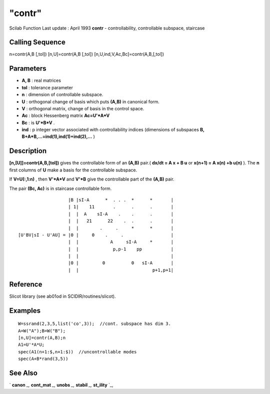 ====
"contr"
====

Scilab Function Last update : April 1993
**contr** - controllability, controllable subspace, staircase



Calling Sequence
~~~~~~~~~~~~~~~~

n=contr(A,B [,tol])
[n,U]=contr(A,B [,tol])
[n,U,ind,V,Ac,Bc]=contr(A,B,[,tol])




Parameters
~~~~~~~~~~


+ **A, B** : real matrices
+ **tol** : tolerance parameter
+ **n** : dimension of controllable subspace.
+ **U** : orthogonal change of basis which puts **(A,B)** in canonical
  form.
+ **V** : orthogonal matrix, change of basis in the control space.
+ **Ac** : block Hessenberg matrix **Ac=U'*A*V**
+ **Bc** : is **U'*B*V** .
+ **ind** : p integer vector associated with controllability indices
  (dimensions of subspaces **B, B+A*B,...=ind(1),ind(1)+ind(2),...** )




Description
~~~~~~~~~~~

**[n,[U]]=contr(A,B,[tol])** gives the controllable form of an
**(A,B)** pair.( **dx/dt = A x + B u** or **x(n+1) = A x(n) +b u(n)**
). The **n** first columns of **U** make a basis for the controllable
subspace.

If **V=U(:,1:n)** , then **V'*A*V** and **V'*B** give the controllable
part of the **(A,B)** pair.

The pair **(Bc, Ac)** is in staircase controllable form.


::

    
    
                            |B |sI-A      *  . . .  *      *       |
                            | 1|    11       .      .      .       |
                            |  |  A    sI-A    .    .      .       |
                            |  |   21      22    .  .      .       |
                            |  |        .     .     *      *       |
         [U'BV|sI - U'AU] = |0 |     0    .     .                  |
                            |  |            A     sI-A     *       |
                            |  |             p,p-1    pp           |
                            |  |                                   |
                            |0 |         0          0   sI-A       |
                            |  |                            p+1,p+1|
       
        




Reference
~~~~~~~~~

Slicot library (see ab01od in SCIDIR/routines/slicot).



Examples
~~~~~~~~


::

    
    
    W=ssrand(2,3,5,list('co',3));  //cont. subspace has dim 3.
    A=W("A");B=W("B");
    [n,U]=contr(A,B);n
    A1=U'*A*U;
    spec(A1(n+1:$,n+1:$))  //uncontrollable modes
    spec(A+B*rand(3,5))    
     
      




See Also
~~~~~~~~

` **canon** `_,` **cont_mat** `_,` **unobs** `_,` **stabil** `_,`
**st_ility** `_,

.. _
      : ://./control/canon.htm
.. _
      : ://./control/cont_mat.htm
.. _
      : ://./control/st_ility.htm
.. _
      : ://./control/stabil.htm
.. _
      : ://./control/unobs.htm


